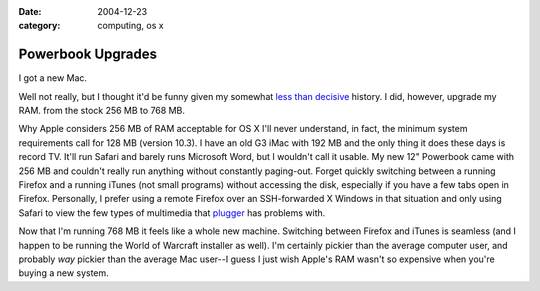 :date: 2004-12-23
:category: computing, os x

==================
Powerbook Upgrades
==================

I got a new Mac.

Well not really, but I thought it'd be funny given my somewhat `less than
decisive`_ history. I did, however, upgrade my RAM. from the stock 256 MB to
768 MB.

Why Apple considers 256 MB of RAM acceptable for OS X I'll never understand,
in fact, the minimum system requirements call for 128 MB (version 10.3). I
have an old G3 iMac with 192 MB and the only thing it does these days is
record TV. It'll run Safari and barely runs Microsoft Word, but I wouldn't
call it usable. My new 12" Powerbook came with 256 MB and couldn't really run
anything without constantly paging-out. Forget quickly switching between a
running Firefox and a running iTunes (not small programs) without accessing
the disk, especially if you have a few tabs open in Firefox. Personally, I
prefer using a remote Firefox over an SSH-forwarded X Windows in that
situation and only using Safari to view the few types of multimedia that
`plugger`_ has problems with.

Now that I'm running 768 MB it feels like a whole new machine. Switching
between Firefox and iTunes is seamless (and I happen to be running the World
of Warcraft installer as well). I'm certainly pickier than the average
computer user, and probably *way* pickier than the average Mac user--I guess
I just wish Apple's RAM wasn't so expensive when you're buying a new system.

.. _less than decisive: http://eseth.org/archives/2004/10/26/os-x-vs-
    linux-and-linux-on-laptops/
.. _plugger: http://fredrik.hubbe.net/plugger.html
